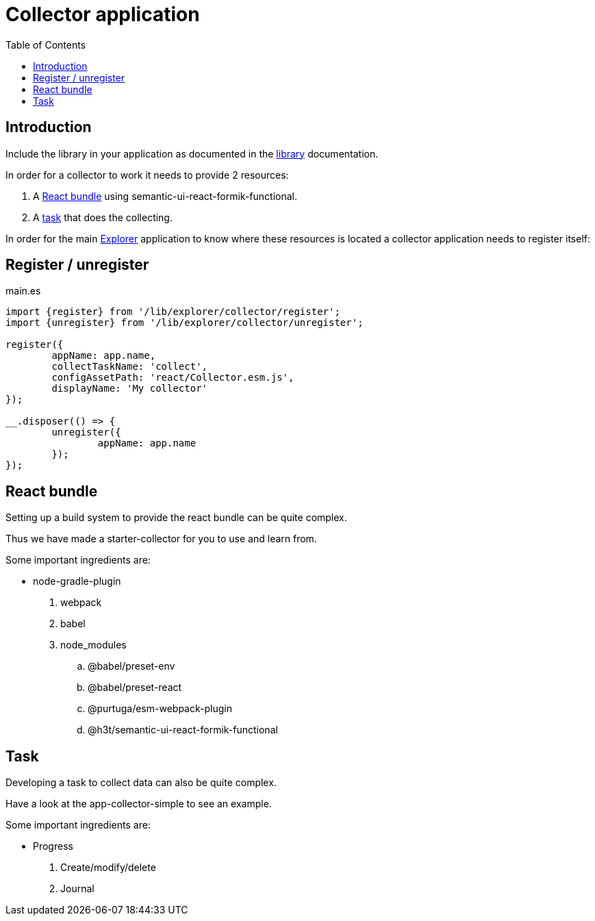 = Collector application
:toc: right

== Introduction

Include the library in your application as documented in the <<library#include,library>> documentation.

In order for a collector to work it needs to provide 2 resources:

. A <<_react_bundle, React bundle>> using semantic-ui-react-formik-functional.
. A <<_task,task>> that does the collecting.

In order for the main <<adin#,Explorer>> application to know where these resources is located a collector application needs to register itself:

== Register / unregister
.main.es
[source,java]
----
import {register} from '/lib/explorer/collector/register';
import {unregister} from '/lib/explorer/collector/unregister';

register({
	appName: app.name,
	collectTaskName: 'collect',
	configAssetPath: 'react/Collector.esm.js',
	displayName: 'My collector'
});

__.disposer(() => {
	unregister({
		appName: app.name
	});
});
----

== React bundle

Setting up a build system to provide the react bundle can be quite complex.

Thus we have made a starter-collector for you to use and learn from.

Some important ingredients are:

- node-gradle-plugin
. webpack
. babel
. node_modules
.. @babel/preset-env
.. @babel/preset-react
.. @purtuga/esm-webpack-plugin
.. @h3t/semantic-ui-react-formik-functional

== Task

Developing a task to collect data can also be quite complex.

Have a look at the app-collector-simple to see an example.

Some important ingredients are:

- Progress
. Create/modify/delete
. Journal

